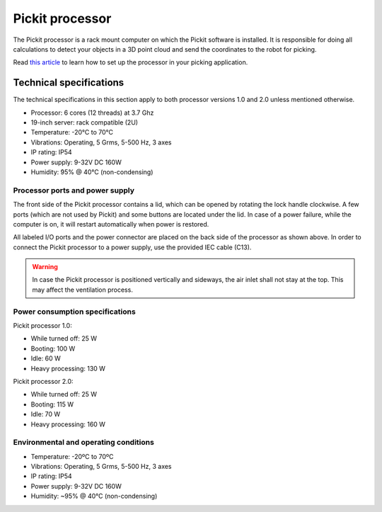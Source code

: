 Pickit processor
================

The Pickit processor is a rack mount computer on which the Pickit
software is installed. It is responsible for doing all calculations to
detect your objects in a 3D point cloud and send the coordinates to the
robot for picking.

Read \ `this
article <https://support.pickit3d.com/article/74-setting-up-your-pick-it-system>`__
to learn how to set up the processor in your picking application.

Technical specifications
------------------------

The technical specifications in this section apply to both processor
versions 1.0 and 2.0 unless mentioned otherwise.

-  Processor: 6 cores (12 threads) at 3.7 Ghz
-  19-inch server: rack compatible (2U)
-  Temperature: -20°C to 70°C
-  Vibrations: Operating, 5 Grms, 5-500 Hz, 3 axes
-  IP rating: IP54
-  Power supply: 9-32V DC 160W
-  Humidity: ̃95% @ 40°C (non-condensing)

Processor ports and power supply
~~~~~~~~~~~~~~~~~~~~~~~~~~~~~~~~

.. image:: /assets/images/hardware/processor.jpg

The front side of the Pickit processor contains a lid, which can be
opened by rotating the lock handle clockwise. A few ports (which are not
used by Pickit) and some buttons are located under the lid. In case of
a power failure, while the computer is on, it will restart automatically
when power is restored.

.. image:: /assets/images/hardware/processor-back.jpg

All labeled I/O ports and the power connector are placed on the back
side of the processor as shown above. In order to connect the Pickit
processor to a power supply, use the provided IEC cable (C13).

.. warning::
    In case the Pickit processor is positioned vertically and sideways, the air inlet shall not stay at the top. This may affect the ventilation process.

Power consumption specifications
~~~~~~~~~~~~~~~~~~~~~~~~~~~~~~~~

Pickit processor 1.0:

-  While turned off: 25 W
-  Booting: 100 W
-  Idle: 60 W
-  Heavy processing: 130 W

Pickit processor 2.0:

-  While turned off: 25 W
-  Booting: 115 W
-  Idle: 70 W
-  Heavy processing: 160 W

Environmental and operating conditions
~~~~~~~~~~~~~~~~~~~~~~~~~~~~~~~~~~~~~~

-  Temperature: -20ºC to 70ºC
-  Vibrations: Operating, 5 Grms, 5-500 Hz, 3 axes
-  IP rating: IP54
-  Power supply: 9-32V DC 160W
-  Humidity: ~95% @ 40°C (non-condensing)